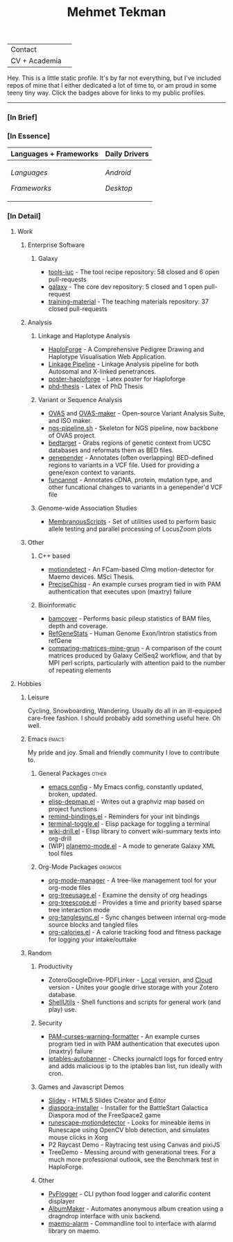 #+TITLE: Mehmet Tekman
#+OPTIONS: toc:2

#+HTML: <table>
#+HTML: <tr><td>Contact</td><td>
#+HTML: <a href="https://gitter.im/mtekman">
#+HTML:   <img src="https://img.shields.io/badge/Gitter-mtekman-informational?style=flat&color=393&logoColor=white&logo=gitter" />
#+HTML: </a>
#+HTML: <a href="mailto:mtekman89@gmail.com">
#+HTML:   <img src="https://img.shields.io/badge/-mtekman89-informational?style=flat&color=393&logoColor=white&logo=gmail&labelColor=grey" />
#+HTML: </a>
#+HTML: </td></tr>
#+HTML: <tr><td>CV + Academia</td><td>
#+HTML: <a href="https://orcid.org/0000-0002-4181-2676">
#+HTML:   <img src="https://img.shields.io/badge/ORCID-0000--0002--4181--2676-informational?style=flat&color=393&logoColor=white&logo=orcid" />
#+HTML: </a>
#+HTML: <a href="https://www.researchgate.net/profile/Mehmet_Tekman">
#+HTML:   <img src="https://img.shields.io/badge/-ResearchGate-informational?style=flat&color=393&logoColor=white&logo=researchgate&labelColor=grey" />
#+HTML: </a>
#+HTML: <a href="https://scholar.google.de/citations?user=HVwU31YAAAAJ">
#+HTML:   <img src="https://img.shields.io/badge/-GScholar-informational?style=flat&color=393&logoColor=white&logo=google-scholar&labelColor=grey" />
#+HTML: </a>
#+HTML: <a href="mtekman_cv.2020.pdf">
#+HTML:   <img src="https://img.shields.io/badge/CV-Resume-informational?style=flat&color=d66&logoColor=white&logo=internet-archive&labelColor=grey" />
#+HTML: </a>
#+HTML: </td></tr>
#+HTML: </table>


Hey. This is a little static profile. It's by far not everything, but I've included repos of mine that I either dedicated a lot of time to, or am proud in some teeny tiny way. Click the badges above for links to my public profiles.

------


*** [In Brief]

#+HTML: <a href="" >
#+HTML:   <img src="https://img.shields.io/badge/Linux-NixOS+Arch-informational?style=flat&logo=linux&labelColor=444&logoColor=white&color=b44baa" />
#+HTML: </a>
#+HTML: <a href="" >
#+HTML:   <img src="https://img.shields.io/badge/Editor-Emacs-informational?style=flat&labelColor=444&logo=gnu-emacs&logoColor=red&color=b44baa" />
#+HTML: </a>
#+HTML: <a href="" >
#+HTML:   <img src="https://img.shields.io/badge/Life-Org--Mode-informational?style=flat&labelColor=444&logo=gnu&logoColor=&color=b44baa" />
#+HTML: </a></td></tr>

# -----

*** [In Essence]

#+HTML: <table>
#+HTML: <thead><tr>
#+HTML:   <th>Languages + Frameworks</th>
#+HTML:   <th>Daily Drivers</th>
# #+HTML:   <th>Things I respect</th>
#+HTML: </tr></thead>
#+HTML: <tbody><tr><td>
/Languages/
#+HTML: <a href="" >
#+HTML:     <img src="https://img.shields.io/badge/-Bash-informational?style=flat&color=blue&logoColor=white&labelColor=black&logo=gnu-bash" />
#+HTML: </a>
#+HTML: <a href="" >
#+HTML:     <img src="https://img.shields.io/badge/-R-informational?style=flat&color=blue&logoColor=white&labelColor=black&logo=r" />
#+HTML: </a>
#+HTML: <a href="" >
#+HTML:     <img src="https://img.shields.io/badge/-Python-informational?style=flat&color=blue&logoColor=white&labelColor=black&logo=python" />
#+HTML: </a>
#+HTML: <a href="" >
#+HTML:     <img src="https://img.shields.io/badge/-Javascript-informational?style=flat&color=blue&logoColor=white&labelColor=black&logo=javascript" />
#+HTML: </a>
#+HTML: <a href="" >
#+HTML:     <img src="https://img.shields.io/badge/-C/C++-informational?style=flat&color=blue&logoColor=white&labelColor=black&logo=C" />
#+HTML: </a>
#+HTML: <a href="" >
#+HTML:     <img src="https://img.shields.io/badge/-Perl-informational?style=flat&color=blue&logoColor=white&labelColor=black&logo=perl" />
#+HTML: </a>
#+HTML: <a href="" >
#+HTML:     <img src="https://img.shields.io/badge/-MariaDB/SQLite-informational?style=flat&color=blue&logoColor=white&labelColor=black&logo=mariadb" />
#+HTML: </a>
#+HTML: <a href="" >
#+HTML:     <img src="https://img.shields.io/badge/-PHP-informational?style=flat&color=blue&logoColor=white&labelColor=black&logo=php" />
#+HTML: </a>
#+HTML: <a href="" >
#+HTML:     <img src="https://img.shields.io/badge/Lisp-Emacs+Common-informational?style=flat&color=blue&logoColor=white&labelColor=black" />
#+HTML: </a>
/Frameworks/
#+HTML: <a href="https://magit.vc/">
#+HTML:   <img src="https://img.shields.io/badge/-Git+Magit-informational?style=flat&color=brown&logoColor=white&labelColor=black&logo=git" />
#+HTML: </a>
#+HTML: <a href="https://orgmode.org/">
#+HTML:   <img src="https://img.shields.io/badge/-Org--Mode-informational?style=flat&color=brown&logoColor=white&labelColor=black&logo=gnu-emacs" />
#+HTML: </a>
#+HTML: <a href="https://jupyter.org/">
#+HTML:   <img src="https://img.shields.io/badge/-Jupyter-informational?style=flat&color=brown&logoColor=white&labelColor=black&logo=jupyter" />
#+HTML: </a>
#+HTML: <a href="https://pandas.pydata.org/">
#+HTML:   <img src="https://img.shields.io/badge/-Pandas-informational?style=flat&color=brown&logoColor=white&labelColor=black&logo=pandas" />
#+HTML: </a>
#+HTML: <a href="https://dplyr.tidyverse.org/">
#+HTML:   <img src="https://img.shields.io/badge/R-dplyr+ggplot2-informational?style=flat&color=brown&logoColor=white&labelColor=black&logo=" />
#+HTML: </a>
# #+HTML: <a href="https://bioconda.github.io/">
# #+HTML:   <img src="https://img.shields.io/badge/-bioconda-informational?style=flat&color=brown&logoColor=white&labelColor=black&logo=anaconda" />
# #+HTML: </a>
#+HTML: <a href="https://www.qt.io/">
#+HTML:   <img src="https://img.shields.io/badge/-Qt-informational?style=flat&color=brown&logoColor=white&labelColor=black&logo=qt" />
#+HTML: </a>
#+HTML: <a href="https://cmake.org/">
#+HTML:   <img src="https://img.shields.io/badge/-Make/CMake-informational?style=flat&color=brown&logoColor=white&labelColor=black&logo=cmake" />
#+HTML: </a>
#+HTML: <a href="https://github.com/conda/conda">
#+HTML:   <img src="https://img.shields.io/badge/-Conda-informational?style=flat&color=brown&logoColor=white&labelColor=black&logo=anaconda" />
#+HTML: </a>
#+HTML: <a href="https://www.docker.com/">
#+HTML:   <img src="https://img.shields.io/badge/-Docker-informational?style=flat&color=brown&logoColor=white&labelColor=black&logo=docker" />
#+HTML: </a>
#+HTML: </td>
#+HTML: <td>
/Android/
#+HTML: <a href="https://lineageos.org/">
#+HTML:   <img src="https://img.shields.io/badge/-Lineage-informational?style=flat&color=purple&logoColor=white&labelColor=black&logo=lineageOS" />
#+HTML: </a>
#+HTML: <a href="https://f-droid.org/">
#+HTML:   <img src="https://img.shields.io/badge/-F--Droid-informational?style=flat&color=purple&logoColor=white&labelColor=black&logo=f-droid" />
#+HTML: </a>
#+HTML: <a href="https://magisk.me/">
#+HTML:   <img src="https://img.shields.io/badge/-magisk-informational?style=flat&color=purple&logoColor=white&labelColor=black&logo=magisk" />
#+HTML: </a>
/Desktop/
#+HTML: <a href="https://stumpwm.github.io/">
#+HTML:   <img src="https://img.shields.io/badge/WM-StumpWM-informational?style=flat&color=purple&logoColor=white&labelColor=black" />
#+HTML: </a>
#+HTML: <a href="https://www.gnu.org/software/gnuzilla/">
#+HTML:   <img src="https://img.shields.io/badge/-IceCat-informational?style=flat&color=purple&logoColor=white&labelColor=black&logo=gnu-icecat" />
#+HTML: </a>
#+HTML: <a href="https://www.mozilla.org/en-US/">
#+HTML:   <img src="https://img.shields.io/badge/-Firefox-informational?style=flat&color=purple&logoColor=white&labelColor=black&logo=firefox" />
#+HTML: </a>
#+HTML: <a href="https://www.blender.org/">
#+HTML:   <img src="https://img.shields.io/badge/-Blender-informational?style=flat&color=purple&logoColor=white&labelColor=black&logo=blender" />
#+HTML: </a>

# #+HTML: <a href="https://www.audacityteam.org/">
# #+HTML:   <img src="https://img.shields.io/badge/-Audacity-informational?style=flat&color=&logoColor=white&labelColor=black&logo=audacity" />
# #+HTML: </a>

#+HTML: <a href="https://www.gimp.org/">
#+HTML:   <img src="https://img.shields.io/badge/-GIMP-informational?style=flat&color=purple&logoColor=white&labelColor=black&logo=gimp" />
#+HTML: </a>
#+HTML: <a href="https://inkscape.org/">
#+HTML:   <img src="https://img.shields.io/badge/-Inkscape-informational?style=flat&color=purple&logoColor=white&labelColor=black&logo=inkscape" />
#+HTML: </a>
#+HTML: <a href="https://ublockorigin.com/">
#+HTML:   <img src="https://img.shields.io/badge/-uBlockO-informational?style=flat&color=purple&logoColor=white&labelColor=black&logo=ublock-origin" />
#+HTML: </a>
#+HTML: </td>
# #+HTML: <td>
# #+HTML: <a href="https://bioconda.github.io/">
# #+HTML:   <img src="https://img.shields.io/badge/-bioconda-informational?style=flat&color=purple&logoColor=white&labelColor=black&logo=anaconda" />
# #+HTML: </a>
# #+HTML: <a href="https://conda-forge.org/">
# #+HTML:   <img src="https://img.shields.io/badge/-conda--forge-informational?style=flat&color=purple&logoColor=white&labelColor=black&logo=conda-forge" />
# #+HTML: </a>
# #+HTML: <a href="https://www.gnu.org/">
# #+HTML:   <img src="https://img.shields.io/badge/-GNU+FSF-informational?style=flat&color=purple&logoColor=white&labelColor=black&logo=gnu" />
# #+HTML: </a>
# #+HTML: <a href="https://www.mozilla.org/">
# #+HTML:   <img src="https://img.shields.io/badge/-Mozilla-informational?style=flat&color=purple&logoColor=white&labelColor=black&logo=mozilla" />
# #+HTML: </a>
# #+HTML: <a href="https://mastodon.social/">
# #+HTML:   <img src="https://img.shields.io/badge/-Mastodon-informational?style=flat&color=purple&logoColor=white&labelColor=black&logo=mastodon" />
# #+HTML: </a>
# #+HTML: <a href="https://melpa.org/#/">
# #+HTML:   <img src="https://img.shields.io/badge/-MELPA-informational?style=flat&color=purple&logoColor=white&labelColor=black&logo=gnu-emacs" />
# #+HTML: </a>
# #+HTML: <a href="https://www.openstreetmap.org/">
# #+HTML:   <img src="https://img.shields.io/badge/-OpenStreetMap-informational?style=flat&color=purple&logoColor=white&labelColor=black&logo=openstreetmap" />
# #+HTML: </a>
# #+HTML: <a href="https://ipfs.io/">
# #+HTML:   <img src="https://img.shields.io/badge/-IPFS-informational?style=flat&color=purple&logoColor=white&labelColor=black&logo=ipfs" />
# #+HTML: </a>
# #+HTML: <a href="https://kodi.tv/">
# #+HTML:   <img src="https://img.shields.io/badge/-Kodi-informational?style=flat&color=purple&logoColor=white&labelColor=black&logo=kodi" />
# #+HTML: </a>
# #+HTML: <a href="https://xfce.org/">
# #+HTML:   <img src="https://img.shields.io/badge/-XFCE-informational?style=flat&color=purple&logoColor=white&labelColor=black&logo=xfce" />
# #+HTML: </a>
# #+HTML: <a href="http://www.gnome.org/">
# #+HTML:   <img src="https://img.shields.io/badge/-Gnome-informational?style=flat&color=purple&logoColor=white&labelColor=black&logo=gnome" />
# #+HTML: </a>
# #+HTML: <a href="https://www.archlinux.org/">
# #+HTML:   <img src="https://img.shields.io/badge/-Arch-informational?style=flat&color=purple&logoColor=white&labelColor=black&logo=arch-linux" />
# #+HTML: </a>
# #+HTML: <a href="https://nixos.org/">
# #+HTML:   <img src="https://img.shields.io/badge/-NixOS-informational?style=flat&color=purple&logoColor=white&labelColor=black&logo=nixos" />
# #+HTML: </a>
# #+HTML: <a href="https://www.gentoo.org/">
# #+HTML:   <img src="https://img.shields.io/badge/-gentoo-informational?style=flat&color=purple&logoColor=white&labelColor=black&logo=gentoo" />
# #+HTML: </a>
# #+HTML: <a href="https://forum.xda-developers.com/android/">
# #+HTML:   <img src="https://img.shields.io/badge/-XDA-informational?style=flat&color=purple&logoColor=white&labelColor=black&logo=xda-developers" />
# #+HTML: </a>
# #+HTML: <a href="https://maemo.org/">
# #+HTML:   <img src="https://img.shields.io/badge/-maemo-informational?style=flat&color=purple&logoColor=white&labelColor=black" />
# #+HTML: </a>
# #+HTML: <a href="https://www.wikipedia.org/">
# #+HTML:   <img src="https://img.shields.io/badge/-Wikipedia-informational?style=flat&color=purple&logoColor=white&labelColor=black&logo=wikipedia" />
# #+HTML: </a>
#+HTML: </td></tr></tbody></table>

# -----

*** [In Detail]

**** Work

***** Enterprise Software
****** Galaxy
+ [[https://github.com/galaxyproject/tools-iuc/pulls?q=is%3Apr+author%3Amtekman][tools-iuc]] - The tool recipe repository: 58 closed and 6 open pull-requests
+ [[https://github.com/galaxyproject/galaxy/pulls?q=is%3Apr+author%3Amtekman][galaxy]] - The core dev repository: 5 closed and 1 open pull-request
+ [[https://github.com/galaxyproject/training-material/pulls?q=is%3Apr+author%3Amtekman][training-material]] - The teaching materials repository: 37 closed pull-requests


***** Analysis
****** Linkage and Haplotype Analysis
+ [[https://github.com/mtekman/HaploForge][HaploForge]] - A Comprehensive Pedigree Drawing and Haplotype Visualisation Web Application.
+ [[https://github.com/mtekman/linkage_pipeline][Linkage Pipeline]] - Linkage Analysis pipeline for both Autosomal and X-linked penetrances.
+ [[https://github.com/mtekman/poster-haploforge][poster-haploforge]] - Latex poster for Haploforge
+ [[https://github.com/mtekman/phd_thesis][phd-thesis]] - Latex of PhD Thesis

****** Variant or Sequence Analysis
+ [[https://bitbucket.org/momo13/ovas-pipeline/][OVAS]] and [[https://github.com/mtekman/OVAS-ISOmaker][OVAS-maker]] - Open-source Variant Analysis Suite, and ISO maker.
+ [[https://github.com/mtekman/ngs_sequencing_pipeline][ngs-pipeline.sh]] - Skeleton for NGS pipeline, now backbone of OVAS project.
+ [[https://github.com/mtekman/bedtarget][bedtarget]] - Grabs regions of genetic context from UCSC databases and reformats them as BED files.
+ [[https://github.com/mtekman/genepender][genepender]] - Annotates (often overlapping) BED-defined regions to variants in a VCF file. Used for providing a gene/exon context to variants.
+ [[https://github.com/mtekman/funcannot][funcannot]] - Annotates cDNA, protein, mutation type, and other funcational changes to variants in a genepender'd VCF file

****** Genome-wide Association Studies
+  [[https://github.com/mtekman/MembranousScripts][MembranousScripts]] - Set of utilities used to perform basic allele testing and parallel processing of LocusZoom plots

***** Other
****** C++ based
+ [[https://github.com/mtekman/motiondetect][motiondetect]] - An FCam-based CImg motion-detector for Maemo devices. MSci Thesis.
+ [[https://github.com/mtekman/PreciseChisq][PreciseChisq]] - An example curses program tied in with PAM authentication that executes upon (maxtry) failure
****** Bioinformatic
+ [[https://github.com/mtekman/bamcover][bamcover]] - Performs basic pileup statistics of BAM files, depth and coverage.
+ [[https://github.com/mtekman/RefGeneStats][RefGeneStats]] - Human Genome Exon/Intron statistics from refGene
+ [[https://github.com/mtekman/comparing_matrices_mine_grun][comparing-matrices-mine-grun]] - A comparison of the count matrices produced by Galaxy CelSeq2 workflow, and that by MPI perl scripts, particularly with attention paid to the number of repeating elements

**** Hobbies
***** Leisure
      Cycling, Snowboarding, Wandering. Usually do all in an ill-equipped care-free fashion. I should probably add something useful here. Oh well.
***** Emacs                                                           :emacs:

      My pride and joy. Small and friendly community I love to contribute to.
****** General Packages                                               :other:
+ [[https://gist.github.com/09ef535a0a44fa49ca482e84c5e9399d][emacs config]] - My Emacs config, constantly updated, broken, updated.
+ [[https://github.com/mtekman/elisp-depmap.el][elisp-depmap.el]] - Writes out a graphviz map based on project functions
+ [[https://github.com/mtekman/remind-bindings.el][remind-bindings.el]] - Reminders for your init bindings
+ [[https://github.com/mtekman/terminal-toggle.el][terminal-toggle.el]] - Elisp package for toggling a terminal
+ [[https://github.com/mtekman/wiki-drill.el][wiki-drill.el]] - Elisp library to convert wiki-summary texts into org-drill
+ [WIP] [[https://github.com/mtekman/planemo-mode.el][planemo-mode.el]] - A mode to generate Galaxy XML tool files

****** Org-Mode Packages                                            :orgmode:     
     
+ [[https://github.com/mtekman/org-tanglesync.el][org-mode-manager]] - A tree-like management tool for your org-mode files
+ [[https://github.com/mtekman/org-treeusage.el][org-treeusage.el]] - Examine the density of org headings
+ [[https://github.com/mtekman/org-treescope.el][org-treescope.el]] - Provides a time and priority based sparse tree interaction mode
+ [[https://github.com/mtekman/org-tanglesync.el][org-tanglesync.el]] - Sync changes between internal org-mode source blocks and tangled files
+ [[https://github.com/mtekman/org-calories.el][org-calories.el]] - A calorie tracking food and fitness package for logging your intake/outtake

***** Random

****** Productivity
+ ZoteroGoogleDrive-PDFLinker - [[https://github.com/mtekman/ZoteroGoogleDrive-PDFLinker][Local]] version, and [[https://github.com/mtekman/ZoteroGoogleDrive-PDFLinker-Cloud][Cloud]] version - Unites your google drive storage with your Zotero database.
+ [[https://github.com/mtekman/ShellUtils][ShellUtils]] - Shell functions and scripts for general work (and play) use.

****** Security
+ [[https://github.com/mtekman/PAM-curses-warning-formatter][PAM-curses-warning-formatter]] - An example curses program tied in with PAM authentication that executes upon (maxtry) failure
+ [[https://github.com/mtekman/iptables-autobanner][iptables-autobanner]] - Checks journalctl logs for forced entry and adds malicious ip to the iptables ban list, run ideally with cron.

****** Games and Javascript Demos

+ [[https://github.com/mtekman/Slidey][Slidey]] - HTML5 Slides Creator and Editor
+ [[https://github.com/mtekman/diaspora_installer][diaspora-installer]] - Installer for the BattleStart Galactica Diaspora mod of the FreeSpace2 game
+ [[https://github.com/mtekman/runescape-motiondetector][runescape-motiondetector]] - Looks for mineable items in Runescape using OpenCV blob detection, and simulates mouse clicks in Xorg
+ P2 Raycast Demo - Raytracing test using Canvas and pixiJS
+ TreeDemo - Messing around with generational trees. For a much more professional outlook, see the Benchmark test in HaploForge.

****** Other
+ [[https://github.com/mtekman/PyFlogger][PyFlogger]] - CLI python food logger and calorific content displayer
+ [[https://github.com/mtekman/AlbumMaker][AlbumMaker]] - Automates anonymous album creation using a dragndrop interface with unix backend.
+ [[https://github.com/mtekman/maemo_alarm][maemo-alarm]] - Commandline tool to interface with alarmd library on maemo.

